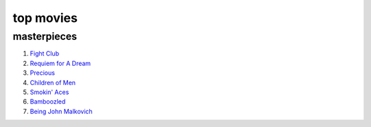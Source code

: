 top movies
==========



masterpieces
------------

#. `Fight Club`__
#. `Requiem for A Dream`__
#. `Precious`__
#. `Children of Men`__
#. `Smokin' Aces`__
#. `Bamboozled`__
#. `Being John Malkovich`__


__ http://movies.tshepang.net/fight-club-1999
__ http://movies.tshepang.net/requiem-for-a-dream-2000
__ http://movies.tshepang.net/precious-2009
__ http://movies.tshepang.net/children-of-men-2006
__ http://movies.tshepang.net/smokin-aces-2006
__ http://movies.tshepang.net/bamboozled-2000
__ http://movies.tshepang.net/being-john-malkovich-1999
